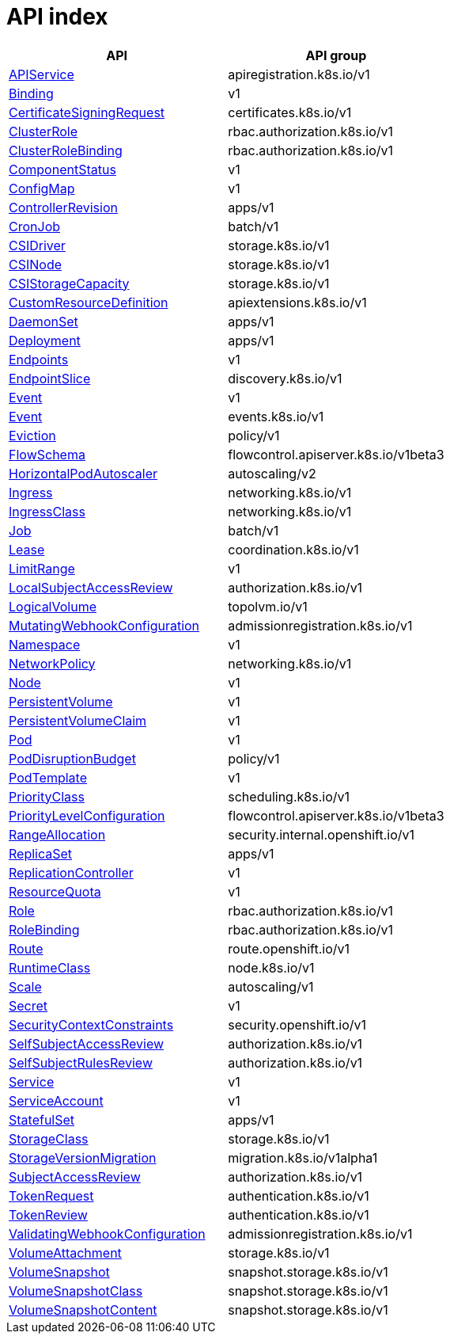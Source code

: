 // Automatically generated by 'openshift-apidocs-gen'. Do not edit.
:_mod-docs-content-type: ASSEMBLY
[id="api-index"]
= API index

[cols="1,1",options="header"]
|===
^| API ^| API group
| xref:./api_registration_apis/apiservice-apiregistration-k8s-io-v1.adoc#apiservice-apiregistration-k8s-io-v1[APIService]
| apiregistration.k8s.io/v1
| xref:./core_apis/binding-v1.adoc#binding-v1[Binding]
| v1
| xref:./certificates_apis/certificatesigningrequest-certificates-k8s-io-v1.adoc#certificatesigningrequest-certificates-k8s-io-v1[CertificateSigningRequest]
| certificates.k8s.io/v1
| xref:./rbac_apis/clusterrole-rbac-authorization-k8s-io-v1.adoc#clusterrole-rbac-authorization-k8s-io-v1[ClusterRole]
| rbac.authorization.k8s.io/v1
| xref:./rbac_apis/clusterrolebinding-rbac-authorization-k8s-io-v1.adoc#clusterrolebinding-rbac-authorization-k8s-io-v1[ClusterRoleBinding]
| rbac.authorization.k8s.io/v1
| xref:./core_apis/componentstatus-v1.adoc#componentstatus-v1[ComponentStatus]
| v1
| xref:./core_apis/configmap-v1.adoc#configmap-v1[ConfigMap]
| v1
| xref:./apps_apis/controllerrevision-apps-v1.adoc#controllerrevision-apps-v1[ControllerRevision]
| apps/v1
| xref:./batch_apis/cronjob-batch-v1.adoc#cronjob-batch-v1[CronJob]
| batch/v1
| xref:./storage_apis/csidriver-storage-k8s-io-v1.adoc#csidriver-storage-k8s-io-v1[CSIDriver]
| storage.k8s.io/v1
| xref:./storage_apis/csinode-storage-k8s-io-v1.adoc#csinode-storage-k8s-io-v1[CSINode]
| storage.k8s.io/v1
| xref:./storage_apis/csistoragecapacity-storage-k8s-io-v1.adoc#csistoragecapacity-storage-k8s-io-v1[CSIStorageCapacity]
| storage.k8s.io/v1
| xref:./api_extensions_apis/customresourcedefinition-apiextensions-k8s-io-v1.adoc#customresourcedefinition-apiextensions-k8s-io-v1[CustomResourceDefinition]
| apiextensions.k8s.io/v1
| xref:./apps_apis/daemonset-apps-v1.adoc#daemonset-apps-v1[DaemonSet]
| apps/v1
| xref:./apps_apis/deployment-apps-v1.adoc#deployment-apps-v1[Deployment]
| apps/v1
| xref:./core_apis/endpoints-v1.adoc#endpoints-v1[Endpoints]
| v1
| xref:./discovery_apis/endpointslice-discovery-k8s-io-v1.adoc#endpointslice-discovery-k8s-io-v1[EndpointSlice]
| discovery.k8s.io/v1
| xref:./core_apis/event-v1.adoc#event-v1[Event]
| v1
| xref:./events_apis/event-events-k8s-io-v1.adoc#event-events-k8s-io-v1[Event]
| events.k8s.io/v1
| xref:./policy_apis/eviction-policy-v1.adoc#eviction-policy-v1[Eviction]
| policy/v1
| xref:./flow_control_apis/flowschema-flowcontrol-apiserver-k8s-io-v1beta3.adoc#flowschema-flowcontrol-apiserver-k8s-io-v1beta3[FlowSchema]
| flowcontrol.apiserver.k8s.io/v1beta3
| xref:./autoscaling_apis/horizontalpodautoscaler-autoscaling-v2.adoc#horizontalpodautoscaler-autoscaling-v2[HorizontalPodAutoscaler]
| autoscaling/v2
| xref:./networking_apis/ingress-networking-k8s-io-v1.adoc#ingress-networking-k8s-io-v1[Ingress]
| networking.k8s.io/v1
| xref:./networking_apis/ingressclass-networking-k8s-io-v1.adoc#ingressclass-networking-k8s-io-v1[IngressClass]
| networking.k8s.io/v1
| xref:./batch_apis/job-batch-v1.adoc#job-batch-v1[Job]
| batch/v1
| xref:./coordination_apis/lease-coordination-k8s-io-v1.adoc#lease-coordination-k8s-io-v1[Lease]
| coordination.k8s.io/v1
| xref:./core_apis/limitrange-v1.adoc#limitrange-v1[LimitRange]
| v1
| xref:./authorization_apis/localsubjectaccessreview-authorization-k8s-io-v1.adoc#localsubjectaccessreview-authorization-k8s-io-v1[LocalSubjectAccessReview]
| authorization.k8s.io/v1
| xref:./topolvm_apis/logicalvolume-topolvm-io-v1.adoc#logicalvolume-topolvm-io-v1[LogicalVolume]
| topolvm.io/v1
| xref:./webhook_apis/mutatingwebhookconfiguration-admissionregistration-k8s-io-v1.adoc#mutatingwebhookconfiguration-admissionregistration-k8s-io-v1[MutatingWebhookConfiguration]
| admissionregistration.k8s.io/v1
| xref:./core_apis/namespace-v1.adoc#namespace-v1[Namespace]
| v1
| xref:./networking_apis/networkpolicy-networking-k8s-io-v1.adoc#networkpolicy-networking-k8s-io-v1[NetworkPolicy]
| networking.k8s.io/v1
| xref:./core_apis/node-v1.adoc#node-v1[Node]
| v1
| xref:./core_apis/persistentvolume-v1.adoc#persistentvolume-v1[PersistentVolume]
| v1
| xref:./core_apis/persistentvolumeclaim-v1.adoc#persistentvolumeclaim-v1[PersistentVolumeClaim]
| v1
| xref:./core_apis/pod-v1.adoc#pod-v1[Pod]
| v1
| xref:./policy_apis/poddisruptionbudget-policy-v1.adoc#poddisruptionbudget-policy-v1[PodDisruptionBudget]
| policy/v1
| xref:./core_apis/podtemplate-v1.adoc#podtemplate-v1[PodTemplate]
| v1
| xref:./scheduling_apis/priorityclass-scheduling-k8s-io-v1.adoc#priorityclass-scheduling-k8s-io-v1[PriorityClass]
| scheduling.k8s.io/v1
| xref:./flow_control_apis/prioritylevelconfiguration-flowcontrol-apiserver-k8s-io-v1beta3.adoc#prioritylevelconfiguration-flowcontrol-apiserver-k8s-io-v1beta3[PriorityLevelConfiguration]
| flowcontrol.apiserver.k8s.io/v1beta3
| xref:./security_internal_apis/rangeallocation-security-internal-openshift-io-v1.adoc#rangeallocation-security-internal-openshift-io-v1[RangeAllocation]
| security.internal.openshift.io/v1
| xref:./apps_apis/replicaset-apps-v1.adoc#replicaset-apps-v1[ReplicaSet]
| apps/v1
| xref:./core_apis/replicationcontroller-v1.adoc#replicationcontroller-v1[ReplicationController]
| v1
| xref:./core_apis/resourcequota-v1.adoc#resourcequota-v1[ResourceQuota]
| v1
| xref:./rbac_apis/role-rbac-authorization-k8s-io-v1.adoc#role-rbac-authorization-k8s-io-v1[Role]
| rbac.authorization.k8s.io/v1
| xref:./rbac_apis/rolebinding-rbac-authorization-k8s-io-v1.adoc#rolebinding-rbac-authorization-k8s-io-v1[RoleBinding]
| rbac.authorization.k8s.io/v1
| xref:./network_apis/route-route-openshift-io-v1.adoc#route-route-openshift-io-v1[Route]
| route.openshift.io/v1
| xref:./node_apis/runtimeclass-node-k8s-io-v1.adoc#runtimeclass-node-k8s-io-v1[RuntimeClass]
| node.k8s.io/v1
| xref:./autoscaling_apis/scale-autoscaling-v1.adoc#scale-autoscaling-v1[Scale]
| autoscaling/v1
| xref:./core_apis/secret-v1.adoc#secret-v1[Secret]
| v1
| xref:./security_apis/securitycontextconstraints-security-openshift-io-v1.adoc#securitycontextconstraints-security-openshift-io-v1[SecurityContextConstraints]
| security.openshift.io/v1
| xref:./authorization_apis/selfsubjectaccessreview-authorization-k8s-io-v1.adoc#selfsubjectaccessreview-authorization-k8s-io-v1[SelfSubjectAccessReview]
| authorization.k8s.io/v1
| xref:./authorization_apis/selfsubjectrulesreview-authorization-k8s-io-v1.adoc#selfsubjectrulesreview-authorization-k8s-io-v1[SelfSubjectRulesReview]
| authorization.k8s.io/v1
| xref:./core_apis/service-v1.adoc#service-v1[Service]
| v1
| xref:./core_apis/serviceaccount-v1.adoc#serviceaccount-v1[ServiceAccount]
| v1
| xref:./apps_apis/statefulset-apps-v1.adoc#statefulset-apps-v1[StatefulSet]
| apps/v1
| xref:./storage_apis/storageclass-storage-k8s-io-v1.adoc#storageclass-storage-k8s-io-v1[StorageClass]
| storage.k8s.io/v1
| xref:./storage_version_migration_apis/storageversionmigration-migration-k8s-io-v1alpha1.adoc#storageversionmigration-migration-k8s-io-v1alpha1[StorageVersionMigration]
| migration.k8s.io/v1alpha1
| xref:./authorization_apis/subjectaccessreview-authorization-k8s-io-v1.adoc#subjectaccessreview-authorization-k8s-io-v1[SubjectAccessReview]
| authorization.k8s.io/v1
| xref:./authentication_apis/tokenrequest-authentication-k8s-io-v1.adoc#tokenrequest-authentication-k8s-io-v1[TokenRequest]
| authentication.k8s.io/v1
| xref:./authentication_apis/tokenreview-authentication-k8s-io-v1.adoc#tokenreview-authentication-k8s-io-v1[TokenReview]
| authentication.k8s.io/v1
| xref:./webhook_apis/validatingwebhookconfiguration-admissionregistration-k8s-io-v1.adoc#validatingwebhookconfiguration-admissionregistration-k8s-io-v1[ValidatingWebhookConfiguration]
| admissionregistration.k8s.io/v1
| xref:./storage_apis/volumeattachment-storage-k8s-io-v1.adoc#volumeattachment-storage-k8s-io-v1[VolumeAttachment]
| storage.k8s.io/v1
| xref:./snapshot_apis/volumesnapshot-snapshot-storage-k8s-io-v1.adoc#volumesnapshot-snapshot-storage-k8s-io-v1[VolumeSnapshot]
| snapshot.storage.k8s.io/v1
| xref:./snapshot_apis/volumesnapshotclass-snapshot-storage-k8s-io-v1.adoc#volumesnapshotclass-snapshot-storage-k8s-io-v1[VolumeSnapshotClass]
| snapshot.storage.k8s.io/v1
| xref:./snapshot_apis/volumesnapshotcontent-snapshot-storage-k8s-io-v1.adoc#volumesnapshotcontent-snapshot-storage-k8s-io-v1[VolumeSnapshotContent]
| snapshot.storage.k8s.io/v1
|===